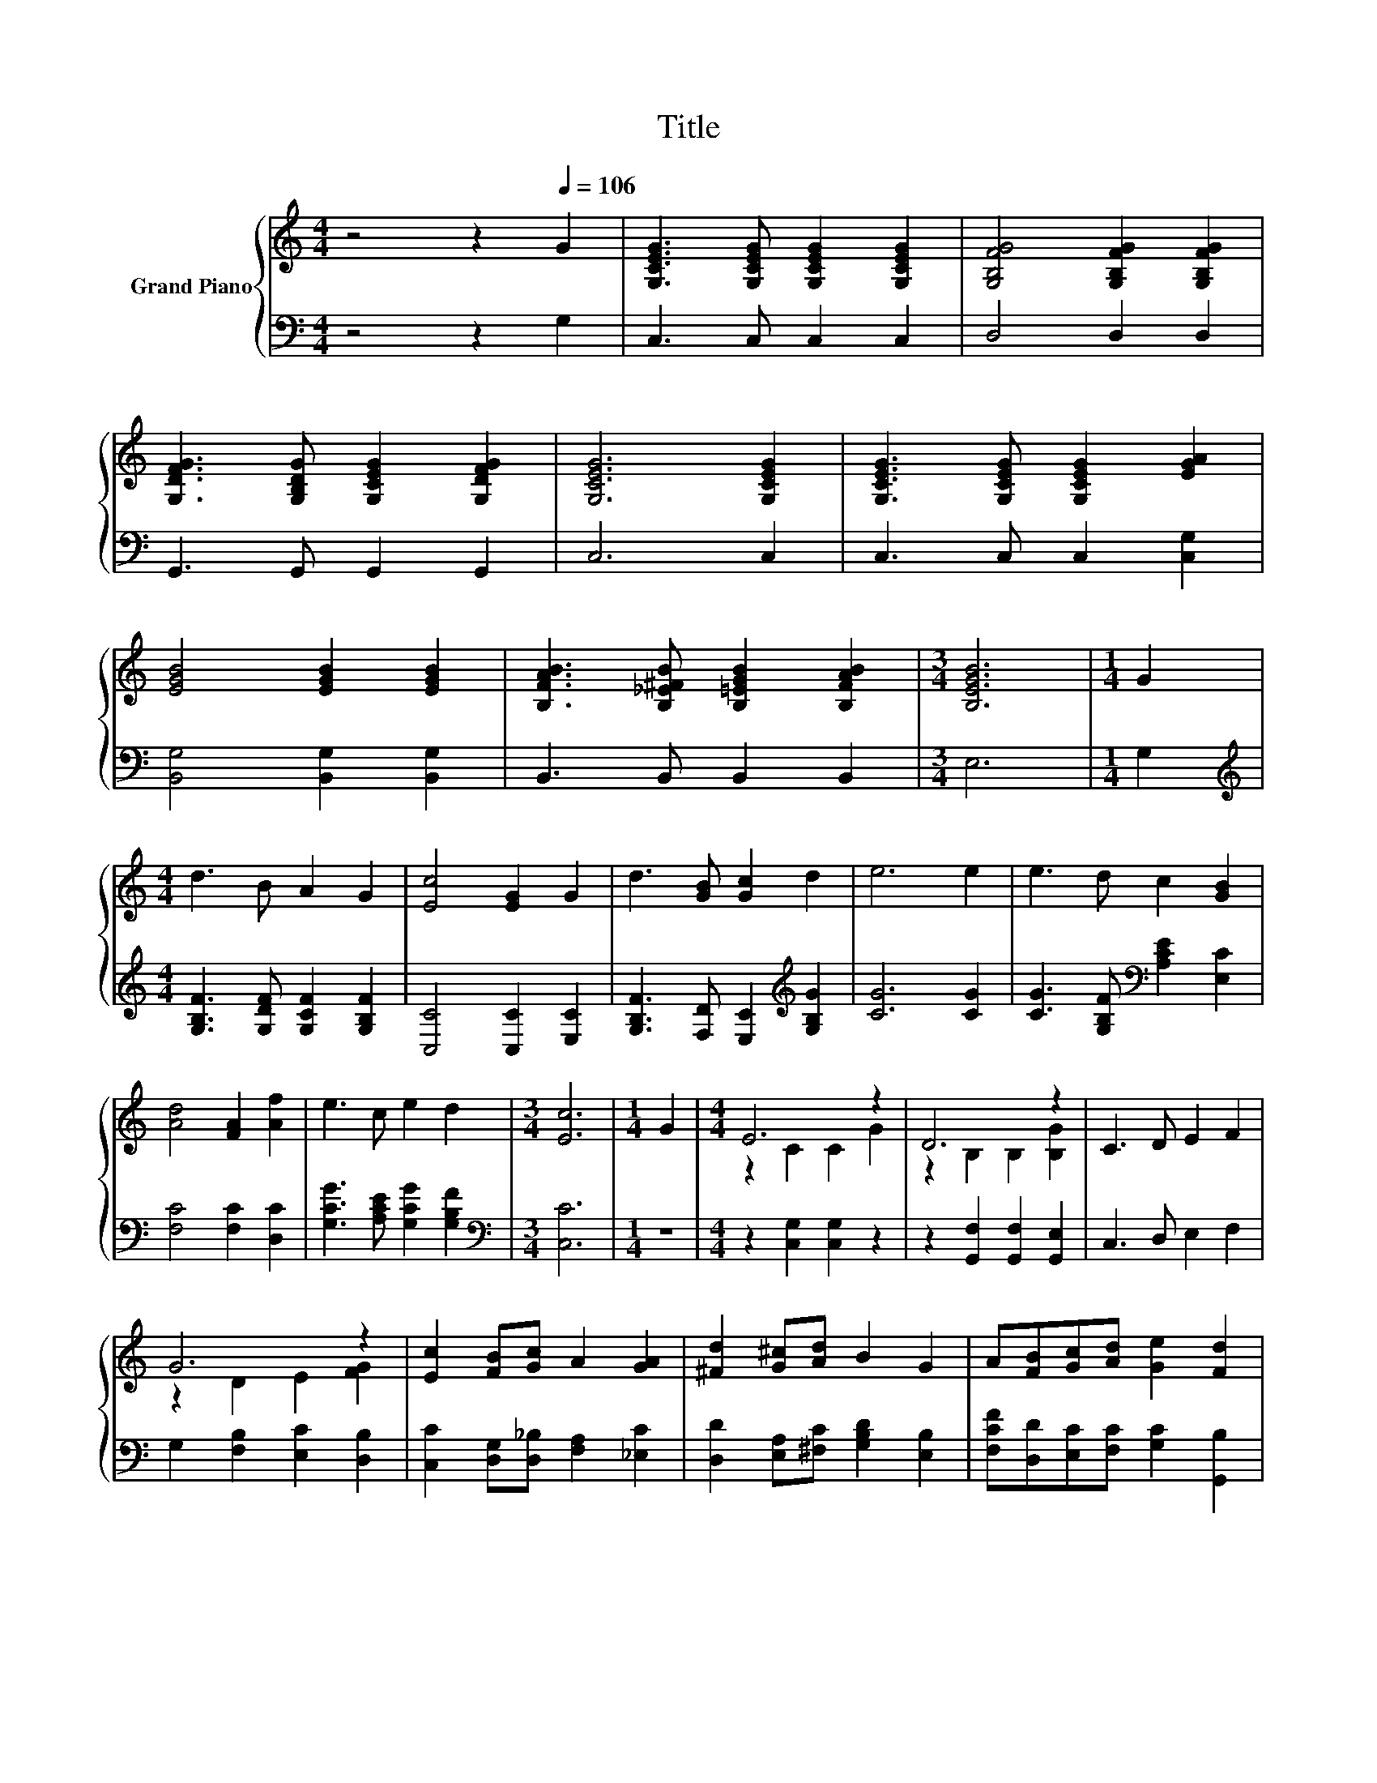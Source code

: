 X:1
T:Title
%%score { ( 1 3 ) | 2 }
L:1/8
M:4/4
K:C
V:1 treble nm="Grand Piano"
V:3 treble 
V:2 bass 
V:1
 z4 z2[Q:1/4=106] G2 | [G,CEG]3 [G,CEG] [G,CEG]2 [G,CEG]2 | [G,B,FG]4 [G,B,FG]2 [G,B,FG]2 | %3
 [G,DFG]3 [G,B,DG] [G,CEG]2 [G,DFG]2 | [G,CEG]6 [G,CEG]2 | [G,CEG]3 [G,CEG] [G,CEG]2 [EGA]2 | %6
 [EGB]4 [EGB]2 [EGB]2 | [B,FAB]3 [B,_E^FB] [B,=EGB]2 [B,FAB]2 |[M:3/4] [B,EGB]6 |[M:1/4] G2 | %10
[M:4/4] d3 B A2 G2 | [Ec]4 [EG]2 G2 | d3 [GB] [Gc]2 d2 | e6 e2 | e3 d c2 [GB]2 | %15
 [Ad]4 [FA]2 [Af]2 | e3 c e2 d2 |[M:3/4] [Ec]6 |[M:1/4] G2 |[M:4/4] E6 z2 | D6 z2 | C3 D E2 F2 | %22
 G6 z2 | [Ec]2 [FB][Gc] A2 [GA]2 | [^Fd]2 [G^c][Ad] B2 G2 | A[FB][Gc][Ad] [Ge]2 [Fd]2 | %26
[M:3/4] [Ec]6 |] %27
V:2
 z4 z2 G,2 | C,3 C, C,2 C,2 | D,4 D,2 D,2 | G,,3 G,, G,,2 G,,2 | C,6 C,2 | C,3 C, C,2 [C,G,]2 | %6
 [B,,G,]4 [B,,G,]2 [B,,G,]2 | B,,3 B,, B,,2 B,,2 |[M:3/4] E,6 |[M:1/4] G,2 | %10
[M:4/4][K:treble] [G,B,F]3 [G,DF] [G,CF]2 [G,B,F]2 | [C,C]4 [C,C]2 [E,C]2 | %12
 [G,B,F]3 [F,D] [E,C]2[K:treble] [G,B,G]2 | [CG]6 [CG]2 | [CG]3 [G,B,F][K:bass] [A,CE]2 [E,C]2 | %15
 [F,C]4 [F,C]2 [D,C]2 | [G,CG]3 [A,CE] [G,CG]2 [G,B,F]2 |[M:3/4][K:bass] [C,C]6 |[M:1/4] z2 | %19
[M:4/4] z2 [C,G,]2 [C,G,]2 z2 | z2 [G,,F,]2 [G,,F,]2 [G,,E,]2 | C,3 D, E,2 F,2 | %22
 G,2 [F,B,]2 [E,C]2 [D,B,]2 | [C,C]2 [D,G,][D,_B,] [F,A,]2 [_E,C]2 | %24
 [D,D]2 [E,A,][^F,C] [G,B,D]2 [E,B,]2 | [F,CF][D,D][E,C][F,C] [G,C]2 [G,,B,]2 |[M:3/4] [C,C]6 |] %27
V:3
 x8 | x8 | x8 | x8 | x8 | x8 | x8 | x8 |[M:3/4] x6 |[M:1/4] x2 |[M:4/4] x8 | x8 | x8 | x8 | x8 | %15
 x8 | x8 |[M:3/4] x6 |[M:1/4] x2 |[M:4/4] z2 C2 C2 G2 | z2 B,2 B,2 [B,G]2 | x8 | z2 D2 E2 [FG]2 | %23
 x8 | x8 | x8 |[M:3/4] x6 |] %27

